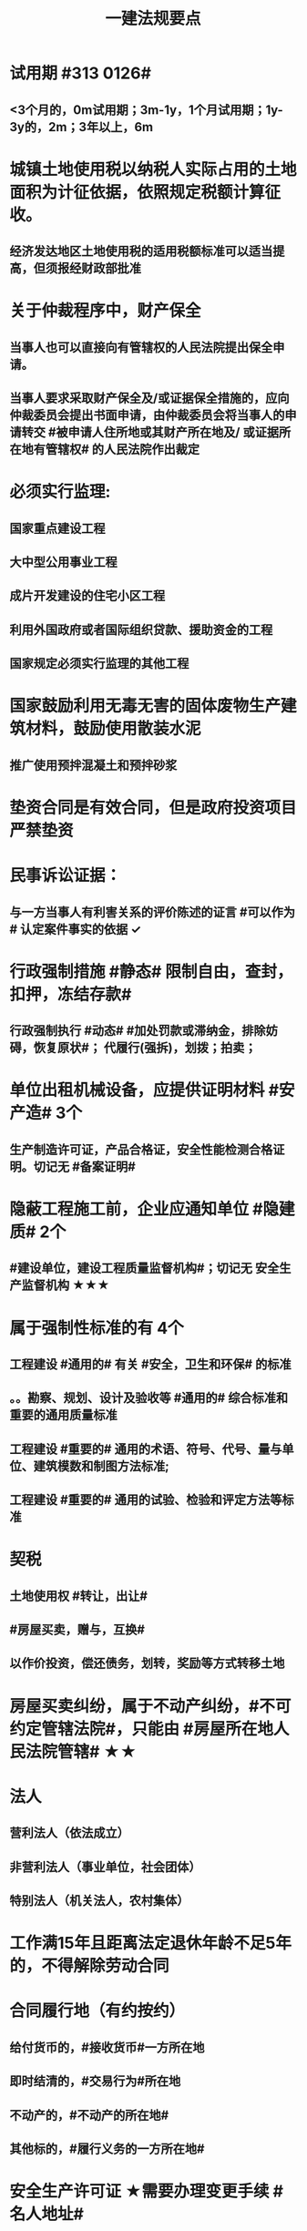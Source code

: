 #+title: 一建法规要点
#+OPTIONS: H:9

* 试用期 #313 0126#
** <3个月的，0m试用期；3m-1y，1个月试用期；1y-3y的，2m；3年以上，6m
* 城镇土地使用税以纳税人实际占用的土地面积为计征依据，依照规定税额计算征收。
** 经济发达地区土地使用税的适用税额标准可以适当提高，但须报经财政部批准
* 关于仲裁程序中，财产保全
** 当事人也可以直接向有管辖权的人民法院提出保全申请。
** 当事人要求采取财产保全及/或证据保全措施的，应向仲裁委员会提出书面申请，由仲裁委员会将当事人的申请转交 #被申请人住所地或其财产所在地及/ 或证据所在地有管辖权# 的人民法院作出裁定
* 必须实行监理:
** 国家重点建设工程
** 大中型公用事业工程
** 成片开发建设的住宅小区工程
** 利用外国政府或者国际组织贷款、援助资金的工程
** 国家规定必须实行监理的其他工程
* 国家鼓励利用无毒无害的固体废物生产建筑材料，鼓励使用散装水泥
** 推广使用预拌混凝土和预拌砂浆
* 垫资合同是有效合同，但是政府投资项目严禁垫资
* 民事诉讼证据：
** 与一方当事人有利害关系的评价陈述的证言 #可以作为# 认定案件事实的依据 ✓
* 行政强制措施 #静态# 限制自由，查封，扣押，冻结存款#
** 行政强制执行 #动态# #加处罚款或滞纳金，排除妨碍，恢复原状#； 代履行(强拆)，划拨；拍卖；
* 单位出租机械设备，应提供证明材料 #安产造# 3个
** 生产制造许可证，产品合格证，安全性能检测合格证明。切记无 #备案证明#
* 隐蔽工程施工前，企业应通知单位 #隐建质# 2个
** #建设单位，建设工程质量监督机构#；切记无 安全生产监督机构 ★★★
* 属于强制性标准的有 4个
** 工程建设 #通用的# 有关 #安全，卫生和环保# 的标准
** 。。勘察、规划、设计及验收等 #通用的# 综合标准和重要的通用质量标准
** 工程建设 #重要的# 通用的术语、符号、代号、量与单位、建筑模数和制图方法标准;
** 工程建设 #重要的# 通用的试验、检验和评定方法等标准
* 契税
** 土地使用权 #转让，出让#
** #房屋买卖，赠与，互换#
** 以作价投资，偿还债务，划转，奖励等方式转移土地
* 房屋买卖纠纷，属于不动产纠纷，#不可约定管辖法院#，只能由 #房屋所在地人民法院管辖# ★★
* 法人
** 营利法人（依法成立）
** 非营利法人（事业单位，社会团体）
** 特别法人（机关法人，农村集体）
* 工作满15年且距离法定退休年龄不足5年的，不得解除劳动合同
* 合同履行地（有约按约）
** 给付货币的，#接收货币#一方所在地
** 即时结清的，#交易行为#所在地
** 不动产的，#不动产的所在地#
** 其他标的，#履行义务的一方所在地#
* 安全生产许可证 ★需要办理变更手续 #名人地址#
**  施工企业名称，地址，法定代表人，变更后10日内，原。。变更手续。
** 管理人员和作业人员每年至少1次安全生产教育培训并考核合格
** 依法为 #从事危险作业人员# 办理意外伤害险
* #不得开具增值税专用发票# 情形 2个
** 应税销售行为的购买方为 #消费者个人# 的
** 适用 #免税# 规定的
* 当期销项税额小于当期进项税额不足抵扣时，#其不足部分可以结转下期继续抵扣#
** 当期销项税额抵扣当期进项税额后的余额是 #应纳税额#
* 可以质押的权利
** 支票，债券
** 可以转让的专利权中的财产权
** 现有的以及将有的应收账款
** 不动产只能抵押，不能质押
*** 依法可以#转让# 的股份作为担保向银行贷款，属于质押（欠A扣B，#转移#占有）
* 所有权：
** 处分权是核心
** 使用权是所有人所享有的一项独立权能
* 用益物权 5个
** 对他人的 物的 占有，使用、收益权 3项权能
** 建设用地使用权，宅基地使用权，土地承包经营权，地役权（带 ##地# 字，新增居住权 #4地+1#）
** 建设用地使用权 地表，地下，地上 #分别设立#；与附着的建筑物，构筑物及附属设施 #一并处分#
* 动产的交付方式 5种
** 现实交付： 一手交钱，一手交付
** 简易交付： 买家#提前占有#
** 占有改定 ：（ 合同生效后 #卖家继续占有#，但所有权# 转移# 给买受人 ）
** 指示交付 ：标的物为 #第三人# 合法占有
** 拟制交付：#权利凭证”（如仓库，提单）#
* #净资产# 即 #所有者权益#，是属于企业所有并可以自由支配的资产
** 带3年净资产的切记不要选
* #招标代理合同#，#融资租赁合同# 必须是书面。
** 委托代理，承揽合同，书面或口头，或其他，自然人借款合同一般书面，另有约定的除外；
* 垫资利息，有约按约；无约，不予支付，按工程欠款处理
* 必须实施#见证取样# 的材料有：#防水材料，承重，水泥# ★
* 资格预审：由#评标委员会# 进行审查，由 #招标人# 应当及时发出预审结果通知书，切记不要说反
* 施工合同变更内容 #约定不明确的# 推定为 #未变更# ★★
* 保证方式没有约定或约定不明确 按 #连带责任保证# 承担 ★
** 保证范围没有约定的，保证人#应当对全部# 债务承担责任 ★★
** 一般保证：债务人不能履行债务的，由保证人承担保证责任。即要求债务人先支付，保证人后付
* 国债和 #保险赔款# 免征个人所得税★
* 简易计税税率 3%，不得抵扣进项税额；一般计税税率为9%，可抵扣进项税额
** 简易计税项目 #预征率# 3%，一般计税法预征率为 2% #简易33，一般92# ★
* 质量保修期 #竣工验收合格# 之日起计算
** 基础设施，地基，主体结构> =设计文件注明的#合理使用年限#
** 防水防渗漏，节能保温>=5年；供热、供冷 法定>=2个采暖(供冷)期；装修，电气管线，给排水，设备安装工程>=2年
* 缺陷责任期 #合同中约定，一般1年，最长 2年#
** 通过竣工验收之日起算
** （承包人原因未按规定日期进行竣工验收）按实际通过竣工验收日
** （发包人拖延验收）提交 #竣工验收申请报告# 90天后
* 缺陷责任期的缺陷 包括建设工程质量 #不符合承包合同# 的约定
** 缺陷责任期结束后，返还质保金
* 人民法院对开工日期认定
** 1.发包人或监理人发出的 #开工通知# 载明的开工日期
** 2.开工通知发出后，尚不具备开工条件的，以 #开工条件具备的时间#
** 3.开工通知发出前，承包人经发包人同意已经实际进场施工的，以#实际进场施工时间# 为准
** 4.无开工通知，无相关证据证明实际开工日期的，应 #综合考虑# 合同，验收报告，施工许可证等
* 不需要开工审批（施工许可证和开工报告）
** 1.小型工程（适用建筑法）投资额《=30w 或 面积《=300平米 ★★★
** 2.抢险救灾，临时房屋建筑，农民自建低层住宅3种不适合建筑法）
* 开工报告批准15d内，将#保证安全施工的措施#报送工程所在地行政部门备案（管理也有）
* 主合同无效时，担保合同也无效。但是担保合同可以特别约定，主合同无效时，担保合同独立有效。
** 主合同有效，担保合同不一定有效
* 居民个人所得税应当办理纳税申报的有： #境外，应税没扣缴义务人#
** 取得应税所得没有扣缴义务人
** 因移居 #境外# 注销中国户籍
** 取得 #境外# 所得
* 强制性国家标准（只有国家标准是强制性）
** 国务院 #标准化# 行政主管部门负责 立项，编号和对外通报 #准、立报号#
** 国务院 #有关#行政主管部门：项目提出，组织起草，征求意见和技术审查
* 外观设计以图片或照片中该产品的 #外观设计# 为准；另外两个 发明，实用新型 以 #权利要求# 的内容为准
** 实用新型 10年
** 外观设计 15年
** 发明专利 20年
* 发明专利，实用新型专利特征：
** #新颖性#，实用性，创造性
* 外观设计专利特征：
** #新颖性#，富有美感，适于工业应用
* 著作权 50年
** 署名权、修改权、保护作品完整权的保护期不受限制 #保修署#
** 发表权，使用权和获得报酬权的保护期，自然人作品：作者终生及死后50年；单位作品（著作权归单位所有）：首次表生后50年，作品完成日算 #发使酬#
*** 设计合同中没有约定设计图的著作权归属，则设计图的著作权属于职务作品，归设计单位所有
* 有效期
** 安全生产许可证：3年，3个月前办理延期
** 建筑企业资质证书：5年，3个月前提出延续
** 注册建造师有效期#3年#。延续注册，期满前 30 日办理，延续注册有效期为 #3年#
** 中标通知书 #发出之日# 起 #30日#内，订立书面合同
* 商标专用权包括#使用权和禁止权#
** 内容只包括财产权
** 有效期10年，自#核准注册之日#起算，对其 #注册# 的商标所享有的权利
** #可以将商标单独转让# ，也可以将商标连同企业或商誉同时转让 ★★
* 知识产权 专有性（排他性），地域性和期限性
** 具有 #人身权和财产权# 双重属性
** 专利权 #有效期# 自 #申请之日# 或 #邮寄之日# 起算 #注意是有效期限#
** #发明专利权# 自 #公告之日# 起 #生效# #注意是生效日期#
* 部门法 或 #法律部门# 根据一定的标准和原则制定的同类法律规范的总称
** 法律责任即承担不利的法律后果✓
* 行政诉讼的被告只能是行政机关✓
* #工程总承包单位# 对安全防护、文明施工费用的使用负总责
* 因地震等造成工程损坏，由施工企业维修，费用由 #建设参与各方按国家政策分担# 经济责任
* 规划许可证
** 建设用地 规划许可证
** 建设工程 规划许可证
** 乡村建设 规划许可证
* 行政调解应 #当事人的申请# 启动，对#属于其职权管辖范围内# 的纠纷调解
* 仲裁庭组成
** 可由3名（合议仲裁庭）或1名（独任仲裁庭）仲裁员组成
** 当事人可以各自选定1名或委托仲裁委员会指定
** 当事人未在规定期限内选定的，由仲裁委员会主任指定
* 中裁协议的效力有异议的，由 #仲裁机构（委员会）所在地# 的 #中级人民法院# 确认 #注意不是仲裁协议签订地#
** 仲裁裁决一经作出立即发生法律效力
* 有效的仲裁协议，法院不再具有管辖权 即排除法院的司法管辖权★
** 没有仲裁协议或仲裁协议无效的，法院对当事人的纠纷予以处理
* 仲裁裁决强制执行时效的中断适用法律有关诉讼时效中断的规定✓
* 建筑物倒塌造成他人损害的
** 由 #建设单位和施工企业# 连带责任
* 有特殊要求的专用设备，设计单位可指定供应商
* 诉讼时效的中止和中断★（天导致中止，人导致中断（#提出请求#）天#四划#）
* 划拨土地：#先（用地规划许可）证后地#
** 建设用地规划许可证--->申请划拨土地->工程规划许可证，质量监督手续，施工许可证，（土地使用权证）（先证后地）
** 出让土地：（政府卖地，先地后用地规划许可证）
*** 签订出让合同（土地使用权证）-> 建设用地规划许可证->工程规划许可证，质量监督手续，施工许可证（先地后证）
* 对建设用地范围内房屋的征收，是#国家#取得所有权的方式之一
* 债的内容是债的主体之间的权利义务
* 民事权利诉讼时效（如工程款拖欠）一般为 #3年#
** 特殊诉讼时效（国际货物买卖，技术进出口合同为4年；海上货物运输为1年）
* 印花税应纳税凭证 #产业，许可权#
** 产权转移证书；营业账簿；权利、许可证照
* 五险 职工个人无须缴纳的是 工伤保险与生育保险
* 地域管辖 3个 是以法院与 #当事人#，#诉讼标的# 以及 #法律事实# 之间的隶属关系和关联关系来确定的
* 安全费用以建筑安装 #工程造价# 为依据，列入工程造价
** ★★ 安全费用 #要列入工程造价#
** 房屋建筑工程的安全费用计提比例 2% >市政工程1.5%
** 施工企业根据需要，可适当提高安全费用提取标准
* 表见代理，无权代理，但是对本人产生有权代理的效力
* #施工企业# 需要建立健全全员安全生产责任制，#注意不是企业安全生产管理机构建立# 
* 需要进行第三方监测的危大工程，建设单位应委托具有相应 #勘察资质# 的单位进行监测
* 专项应急预案应包括 应急机构与职责，#处置程序和措施#
* 发生法律效力的民事判决，由 #第一审人民法院或同级的被执行的财产所在地人民法院执行#
* 法律没有规定行政机关强制执行的，作出行政裁决的行政机关应该申请 #人民法院# 强制执行
* 一般情况下，勘验笔录证明力>视听资料，鉴定结论>证人证言
* 从业资格（企业资质证书）
** 撤销 非法取得
** 暂扣/撤回，合法取得，之后不再具备
** 吊销 合法取得后不再具备 #安全生产条件# #且情节严重# #安情重 吊#
* 欺骗，贿赂等不正当手段取得企业资质
** 吊销资质证书，并处罚款 #骗吊#
* 已经取得安全生产许可证的企业发生重大安全事故的后果或 不再具备安全生产条件
** #暂扣安全生产许可证，并限期整改# #安证扣# #安条扣#
* 安全生产许可证遗失
** 向原发证机关报告，并在公众媒体声明作废，申请补办
* 注册单位与实际工作单位不一致 属于 #挂证#
* 属于工程建设项目的有：
** 建筑物扩建，拆除
** 与工程建设有关的服务：勘察，设计，监理服务等
* 企业 #资质# 不良行为
** 允许其他单位或个人以本单位名义承揽工程的
** 未在规定期限内办理 #资质# 变更手续
* 采用书面订立合同，在签字之前，一方已经履行义务，对方接受的，该 #合同成立#
* 要约不得撤销情形（合同成立）
** 要约人以确定 #承诺期限# 或者其他形式明示要约不可撤销
** 受要约人有理由认为要约是不可撤销的，并已经为履行合同作了准备工作
** 承诺通知（答复文件）达到要约人时生效，注意#不是发出时#
* 地役权的设立目的
** 利用他人的不动产，以提高自己不动产的#效益#
** #合同生效# 时设立，未经登记，不得对抗善意第三人（需役地人） ★
* 不动产物权，#合同成立时# 生效
** 动产物权，#交付时# 生效。#不登记，不得对抗第三人# ★
** 不动产物权 #未经登记 不发生效力，所有权不发生变动# ★
* 民事诉讼 #7立15辩#
** 法院对于符合起诉条件的， #7d# 立案，并通知当事人
** 被告收到副本后 #15d# 内提答辩状
** 普通程序的审判组织应当采用 #合议制#，一审审限6个月
*** 简易程序，一审审限3个月
* 争议评审
** 开工后 #28d#或争议发生后 成立争议评审组
** 除专用条款另有约定外，调查会结束 14d 内，争议评审组作出书面评审意见
** 评审委员会将申请报告副本，转交 #被申请人和监理人#
** 双方接受评审意见的，由 #监理人# 拟定协议
* 连带责任
** 代理人知道代理事项违法，仍实施代理行为
** 总包依法分包的工程，总分包连带 即使劳务作业公司作业不规范出现质量问题，＃也是总分包对建设单位承揽连带责任＃
* 总分包 #不连带# 出事找总包
** 委托合同也是 总分包 #不连带# 
*** 委托人或受托人可以随时解除合同，不需经过对方同意；
*** 因解除合同造成对方损失的，#无偿委托合同# 解除方应赔偿因解除时间不当造成的直接损失
*** ★★ #有偿委托合同#，应当赔偿 #直接损失# 和 #合同履行后可以获利的利益#
** 多式联运 经营人对全程运输承担义务
** 承揽合同
* 合同分类 #典型：工程，诺成：租买借#
** 建设工程合同，典型合同
** 买卖合同，租赁合同，借款合同 都是诺成合同
*** 双方意思表示一致即告成立，否则为实践合同（保管合同）
** 借款合同 双务合同
* 借款合同支付利息期限没有约定
** 借款超1年，应当在每届满1年支付
* 行政复议申请可以先 #口头# 提出，之后书面
* 安全生产许可证由 #企业注册地# 省级政府住房行政主管部门颁发
** 安全生产考核也向 #省级住房#申请，并由 #省，自治区，直辖市级 #统一颁发合格证
** 需提供的材料有：#营业执照# ，申请表及安全生产相关的材料．注意＃无企业资质证书＃
* 工程质量监督手续应提交材料
** 工程规划许可证，资质等级证书及营业执照副本，工程勘察设计文件，中标通知书及施工合同等，注意 无 #建设用地规划许可证#
* 企业资质证书申领
** #先批后审#，根据申请人的书面承诺可以 #直接做出行政批准决定# 。后动态核查
* 企业资质法定条件 #符合规定# 
** #符合规定# 的净资产，#符合规定# 已完工程业绩，#符合规定# 主要人员，#符合规定# 技术装备。
* 出租单位出租未经 #安全性能检测# 的施工机具：责令停业整顿，并处5w以上10w以下的罚款
* #工程# 重大安全事故罪
** 单位犯罪（仅限于建设、设计、施工、监理四家单位）
** 一般，责任人5年以下，并处#罚金#；严重的，5~10年，并处#罚金#。#最高10年#
** #永久工程# （偷工减料，降低工程质量标准，单位质量保证体系失控）
* #诉讼前# 和解成立后，当事人不得任意反悔要求撤销 ★
* 具有法律约束力（不具有强制执行效力）
** 人民调解委会的调解协议
** 基层人民政府的调解协议
* 具有强制执行效力调解书
** 仲裁机构作出的仲裁调解书
** 经#法院＃司法确认的人民调解委员会作出的调解协议书
** #人民法院#对民事纠纷案件作出的调解书
* 法院调解
** 达成协议的，应当制作调解书；能够即时履行的，可以不制作
** 调解书内容：诉讼请求，#案件事实#，调解结果
** 调解书由审判员，书记员署名并加盖 #人民法院# 印章，送达双方当事人
*** 经双方当事人签收后，即具有法律效力
* 人民调解
** 达成调解协议的，可以不制作书面调解书（采取口头协议）
** 调解协议生效之日30日内向 #调解组织# 所在地 #基层法院# 申请司法确认,转化成终局
* 城市维护建设税 #营消增#
** #分别# 与增值税、#消费税# 、#营业税# #同时# 缴纳
** 以纳税人 #实际缴纳# 的增值税、#消费税# 、#营业税# 税额为计税依据
** 税率：市７％，城镇５％，其他１％。 个人所得税财产等 20%
* 房产税
** 在城市、县城，建制镇和工矿区征收
** 由产权所有人缴纳
** 个人所有非营业用的房产免纳房产税
** 依照房产租金计算的，税率12%；依房余值计算的税率为 1.2%；#余值贵，所以税率低#
** 依房产 #原值# 的一次减除10%-30%后的余值计算
* 财产保险标的危险程度明显增加的
** 保险人（保险公司）可以按合同约定，#增加保险费 或者 解除合同#
* 建筑工程因故中止施工的，#建设单位# 应当自中止施工起 #1个月# 内，报发证机关核验
** 期间，由 #建设单位# 做好建筑工程的维护管理工作 ★
** 经检验不符合条件，不允许恢复，待条件具备后，#重新申领施工许可证#。
* 申领施工许可证条件 #工地金拆规措图消# ★★★
** 消防设计审核合格
** 已办理建筑工程用地批准手续
** 取得建设工程 规划许可证
** 已确定的建筑施工企业 ★★
** 需拆迁的，拆迁进度符合施工要求
** 有满足施工需要的#资金#，施工图纸及技术资料
*** 注意不是建设资金已经到位
** 有保证工程质量和安全的具体措施
* 可撤销合同（违心） #注意不是无效合同#
** 重大误解，显失公平，欺诈，胁迫
* #无效合同# 的法律后果 2个：
** ★折价补偿；赔偿损失 ★★
* 质量检测机构的资质 2个
** 专项检测资质
** 见证取样检测资质
* 不征企业所得税收入包括：2个
** 1.财政拨款
** 2.行政事业性收费、政府性基金
* 代理法律关系存在 2个
** 代理人与被代理人 委托关系
** 被代理人与相对人（第三人） 合同关系
* 建筑业企业资质序列 3个
** 施工总承包资质，专业 #承包# 资质，施工劳务资质 #2承劳务#
* 应付款时间约定不明的 3个
** 1. 已交付的，为交付之日。#发包人接收即交付日# 
** 2. 没交付的，#提交竣工结算文件# 日，注意不是提交竣工验收报告日
** 3. 未交付，工程款也未结算的，为当事人起诉日
* 诉讼时效抗辩，法院不予支持有：#存款本息债券投资# 3个
** 支付 #存款本金及利息#请求权
** 向 #不特定对象# 发行的企业 #债券本息# 请求权
** 基于 #投资关系# 产生的缴付出资请求权
* 民事诉讼基本特征：３个
** 公权，强制，程序性
* 民事诉讼阶段（不全必须） 3个
** 一审程序
** 二审程序
** 执行程序
* 提供产品和服务的企业标准，应公开内容 #产品性功能，服务无性# 3个
** 产品的功能指标
** 产品的性能指标
** 服务的功能指标
* 不得请求得利人返还利益 3个
** 为履行道德义务进行的给付
** 债务到期之前的清偿
** 明知无给付义务而进行的债务清偿
* 领取失业保险金条件 3个
** 失业前用人单位和个人已缴的保费满 #1年#
** 非因本人意愿中断就业
** 已经进行失业登记,并有求职要求的
* 环境保护税的计税依据有 3个
** 排放量，污染当量数，超标分贝数
* 工程价款优先受偿权 3个
** 报酬，材料配件价款，机械租赁费用。不包括利息和违约产生的损失
* 安全事故补报情形 3个
** 事故报告后出现新情况
** 火灾、交通事故7日内，伤亡人数变化的
** 自事故发生30日内，伤亡人数变化的
* 工程监理单位安全生产责任 3个 ★★
** #安全技术措施# 或 #专项施工方案# 进行 #审查#
** #施工安全事故隐患# 进行（报告）处理
** 承担安全生产的监理责任
* 施工企业项目负责人安全生产责任 3个 ★
** 项目的安全施工负责
** 确保安全生产费用的有效使用
** 及时，如实上报生产安全事故
** 切记无 #开展项目安全教育培训#
* 买卖合同，出卖人义务 3个
** 按合同约定交付设备；转移设备所有权；瑕疵担保
* 用人单位拖欠劳动报酬 3个
** 向用人单位争议调解委员会申请调解
** 用人单位所在地劳动争议仲裁委员会仲裁
** 向人民法院申请支付令
* 不得作为保证人
** 国家机关 ，但外国组织。。转贷的除外
** 学校，医院等以公益为目的的事业单位、社会团体
** 企业法人的分支机构，职能部门
* 可以要求缴纳的保证金 4个
** 投标，履约，质量保证金，农民工工资保证金
* 使用承租的机械设备和施工机具及配件的，共同验收 4个 #总分租装#
** 总承包单位，分包单位，#出租单位#，#安装单位# 共同验收
* 20%
** 临时用电照明照度不应超过最低照度 20%
** 个人所得税财产等 20%
* 工程竣工结算审查期限（#525 2,3,45,6#）
** （-，500万），从接到竣工结算报告和完整竣工结算资料之日起 20d
** [500,2000) , 30d；[2000,5000), 45d ； [5000,-), 60d
* ★ 企业专职安全员数量：#2346#
** 总承包特级：6个
** 总承包一级：4个
** 总承包二级/专业一级：3个
** 专业二级/劳务分包：2个
* 项目
** 总承包单位专职安全员数量★必考 #15w平# #123# #51万# #123# #面积或造价#
*** 建筑面积/造价 5w平米，1亿元， 至少3个
*** 1w或5千万~1亿元，至少2个
*** 以下的 至少1个。
** 项目专业承（分）包单位专职安全员的配备 至少1人
** 劳务分包单位，现场施工作业人员有关 #52# #123#
*** 200人，至少3人
*** 50-200人，至少2人
*** 50以下，至少1人
